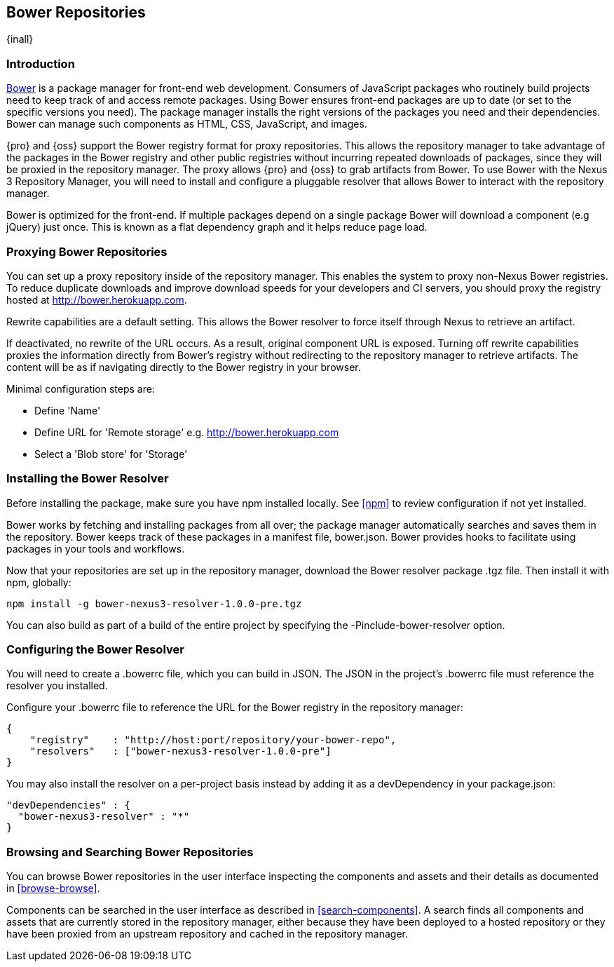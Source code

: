 [[bower]]
== Bower Repositories
{inall}

[[bower-introduction]]
=== Introduction

http://bower.io[Bower] is a package manager for front-end web development. Consumers of JavaScript packages who
routinely build projects need to keep track of and access remote packages. Using Bower ensures front-end packages
are up to date (or set to the specific versions you need). The package manager installs the right versions of the
packages you need and their dependencies. Bower can manage such components as HTML, CSS, JavaScript, and images.

{pro} and {oss} support the Bower registry format for proxy repositories. This allows the repository manager to
take advantage of the packages in the Bower registry and other public registries without incurring repeated
downloads of packages, since they will be proxied in the repository manager. The proxy allows {pro} and {oss} to
grab artifacts from Bower. To use Bower with the Nexus 3 Repository Manager, you will need to install and
configure a pluggable resolver that allows Bower to interact with the repository manager.

Bower is optimized for the front-end. If multiple packages depend on a single package Bower will download a
component (e.g jQuery) just once. This is known as a flat dependency graph and it helps reduce page load.

[[bower-proxy]]
=== Proxying Bower Repositories

You can set up a proxy repository inside of the repository manager. This enables the system to proxy non-Nexus Bower registries. To reduce duplicate downloads and improve download speeds for your developers and CI servers,
you should proxy the registry hosted at http://bower.herokuapp.com/[http://bower.herokuapp.com].

Rewrite capabilities are a default setting. This allows the Bower resolver to force itself through Nexus to retrieve an artifact.

If deactivated, no rewrite of the URL occurs. As a result, original component URL is exposed. Turning off rewrite
capabilities proxies the information directly from Bower’s registry without redirecting to the repository manager
to retrieve artifacts. The content will be as if navigating directly to the Bower registry in your browser.
 
Minimal configuration steps are:

- Define 'Name'
- Define URL for 'Remote storage' e.g. http://bower.herokuapp.com/[http://bower.herokuapp.com]
- Select a 'Blob store' for 'Storage'

////
[[bower-hosted]]
=== Hosting Bower Repositories

A hosted Bower repository can be used to deploy your own as well as third-party components.

To create another hosted Bower repository, add a new repository with the recipe 'bower (hosted)' as 
documented in <<admin-repositories>>.

Minimal configuration steps are:

- Define 'Name'
- Select 'Blob store' for 'Storage'
////

////
[[bower-group]]
=== Grouping Bower Repositories

tbd

////

[[bower-installation]]
=== Installing the Bower Resolver

Before installing the package, make sure you have npm installed locally. See <<npm>> to review
configuration if not yet installed.

Bower works by fetching and installing packages from all over; the package manager automatically searches and
saves them in the repository. Bower keeps track of these packages in a manifest file, +bower.json+. Bower provides
hooks to facilitate using packages in your tools and workflows.

Now that your repositories are set up in the repository manager, download the Bower resolver package +.tgz+ file. 
Then install it with npm, globally:
----
npm install -g bower-nexus3-resolver-1.0.0-pre.tgz
----

You can also build as part of a build of the entire project by specifying the +-Pinclude-bower-resolver+ option.

[[bower-resolver-config]]
=== Configuring the Bower Resolver

You will need to create a +.bowerrc+ file, which you can build in JSON. The JSON in the project's +.bowerrc+ file
must reference the resolver you installed.

Configure your +.bowerrc+ file to reference the URL for the Bower registry in the repository 
manager:
----
{
    "registry"    : "http://host:port/repository/your-bower-repo",
    "resolvers"   : ["bower-nexus3-resolver-1.0.0-pre"]
}
----

You may also install the resolver on a per-project basis instead by adding it as a +devDependency+ in your 
+package.json+:
----
"devDependencies" : {
  "bower-nexus3-resolver" : "*"
}
----


[[bower-browse-search]]
=== Browsing and Searching Bower Repositories

You can browse Bower repositories in the user interface inspecting the components and assets and their details as 
documented in <<browse-browse>>.

Components can be searched in the user interface as described in <<search-components>>. A search finds all 
components and assets that are currently stored in the repository manager, either because they have been deployed 
to a hosted repository or they have been proxied from an upstream repository and cached in the repository manager.


////
/* Local Variables: */
/* ispell-personal-dictionary: "ispell.dict" */
/* End:             */
////
